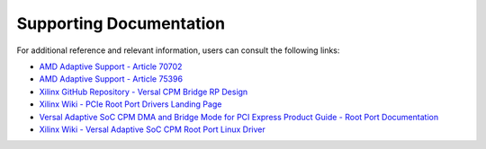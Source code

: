 .. _ps_pcie_pl_pcie_driver_debug_checklist:

Supporting Documentation
========================

For additional reference and relevant information, users can consult the following links:

- `AMD Adaptive Support - Article 70702 <https://adaptivesupport.amd.com/s/article/70702?language=en_US>`_
- `AMD Adaptive Support - Article 75396 <https://adaptivesupport.amd.com/s/article/75396?language=en_US>`_
- `Xilinx GitHub Repository - Versal CPM Bridge RP Design <https://github.com/Xilinx/XilinxCEDStore/tree/2023.2/ced/Xilinx/IPI/Versal_CPM_Bridge_RP_Design>`_
- `Xilinx Wiki - PCIe Root Port Drivers Landing Page <https://xilinx-wiki.atlassian.net/wiki/spaces/A/pages/85983409/Xilinx+PCIe+Root+and+EndPoint>`_
- `Versal Adaptive SoC CPM DMA and Bridge Mode for PCI Express Product Guide -  Root Port Documentation <https://docs.amd.com/r/en-US/pg347-cpm-dma-bridge/Root-Port?tocId=VMTvw3pDZyP40xTZSluAnQ>`_
- `Xilinx Wiki - Versal Adaptive SoC CPM Root Port Linux Driver <https://xilinx-wiki.atlassian.net/wiki/spaces/A/pages/184287255/Versal+Adaptive+SoC+CCIX-PCIe+Module+CPM+Root+port+Linux+driver>`_
